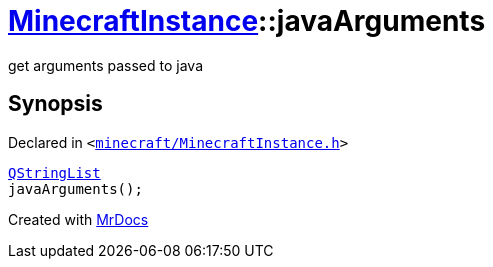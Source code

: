 [#MinecraftInstance-javaArguments]
= xref:MinecraftInstance.adoc[MinecraftInstance]::javaArguments
:relfileprefix: ../
:mrdocs:


get arguments passed to java



== Synopsis

Declared in `&lt;https://github.com/PrismLauncher/PrismLauncher/blob/develop/launcher/minecraft/MinecraftInstance.h#L131[minecraft&sol;MinecraftInstance&period;h]&gt;`

[source,cpp,subs="verbatim,replacements,macros,-callouts"]
----
xref:QStringList.adoc[QStringList]
javaArguments();
----



[.small]#Created with https://www.mrdocs.com[MrDocs]#

